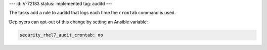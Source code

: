 ---
id: V-72183
status: implemented
tag: auditd
---

The tasks add a rule to auditd that logs each time the ``crontab`` command
is used.

Deployers can opt-out of this change by setting an Ansible variable:

.. code-block:: yaml

    security_rhel7_audit_crontab: no
